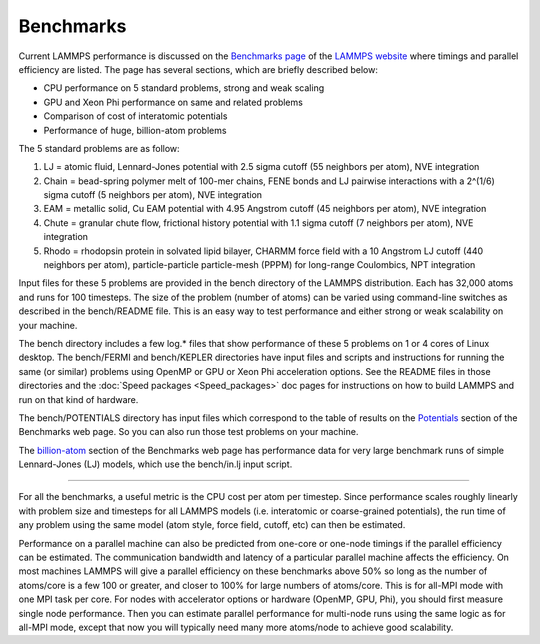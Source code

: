 Benchmarks
==========

Current LAMMPS performance is discussed on the `Benchmarks page <http://lammps.sandia.gov/bench.html>`_ of the `LAMMPS website <lws_>`_
where timings and parallel efficiency are listed.  The page has
several sections, which are briefly described below:

* CPU performance on 5 standard problems, strong and weak scaling
* GPU and Xeon Phi performance on same and related problems
* Comparison of cost of interatomic potentials
* Performance of huge, billion-atom problems

The 5 standard problems are as follow:

#. LJ = atomic fluid, Lennard-Jones potential with 2.5 sigma cutoff (55
   neighbors per atom), NVE integration
#. Chain = bead-spring polymer melt of 100-mer chains, FENE bonds and LJ
   pairwise interactions with a 2\^(1/6) sigma cutoff (5 neighbors per
   atom), NVE integration
#. EAM = metallic solid, Cu EAM potential with 4.95 Angstrom cutoff (45
   neighbors per atom), NVE integration
#. Chute = granular chute flow, frictional history potential with 1.1
   sigma cutoff (7 neighbors per atom), NVE integration
#. Rhodo = rhodopsin protein in solvated lipid bilayer, CHARMM force
   field with a 10 Angstrom LJ cutoff (440 neighbors per atom),
   particle-particle particle-mesh (PPPM) for long-range Coulombics, NPT
   integration

Input files for these 5 problems are provided in the bench directory
of the LAMMPS distribution.  Each has 32,000 atoms and runs for 100
timesteps.  The size of the problem (number of atoms) can be varied
using command-line switches as described in the bench/README file.
This is an easy way to test performance and either strong or weak
scalability on your machine.

The bench directory includes a few log.\* files that show performance
of these 5 problems on 1 or 4 cores of Linux desktop.  The bench/FERMI
and bench/KEPLER directories have input files and scripts and instructions
for running the same (or similar) problems using OpenMP or GPU or Xeon
Phi acceleration options.  See the README files in those directories and the
:doc:`Speed packages <Speed_packages>` doc pages for instructions on how
to build LAMMPS and run on that kind of hardware.

The bench/POTENTIALS directory has input files which correspond to the
table of results on the
`Potentials <http://lammps.sandia.gov/bench.html#potentials>`_ section of
the Benchmarks web page.  So you can also run those test problems on
your machine.

The `billion-atom <http://lammps.sandia.gov/bench.html#billion>`_ section
of the Benchmarks web page has performance data for very large
benchmark runs of simple Lennard-Jones (LJ) models, which use the
bench/in.lj input script.

----------

For all the benchmarks, a useful metric is the CPU cost per atom per
timestep.  Since performance scales roughly linearly with problem size
and timesteps for all LAMMPS models (i.e. interatomic or coarse-grained
potentials), the run time of any problem using the same model (atom
style, force field, cutoff, etc) can then be estimated.

Performance on a parallel machine can also be predicted from one-core
or one-node timings if the parallel efficiency can be estimated.  The
communication bandwidth and latency of a particular parallel machine
affects the efficiency.  On most machines LAMMPS will give a parallel
efficiency on these benchmarks above 50% so long as the number of
atoms/core is a few 100 or greater, and closer to 100% for large
numbers of atoms/core.  This is for all-MPI mode with one MPI task per
core.  For nodes with accelerator options or hardware (OpenMP, GPU,
Phi), you should first measure single node performance.  Then you can
estimate parallel performance for multi-node runs using the same logic
as for all-MPI mode, except that now you will typically need many more
atoms/node to achieve good scalability.

.. _lws: http://lammps.sandia.gov
